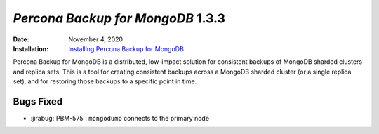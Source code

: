 .. _PBM-1.3.3:

================================================================================
*Percona Backup for MongoDB* 1.3.3
================================================================================

:Date: November 4, 2020
:Installation: `Installing Percona Backup for MongoDB <https://www.percona.com/doc/percona-backup-mongodb/installation.html>`_

Percona Backup for MongoDB is a distributed, low-impact solution for consistent backups of MongoDB
sharded clusters and replica sets. This is a tool for creating consistent backups
across a MongoDB sharded cluster (or a single replica set), and for restoring
those backups to a specific point in time. 

Bugs Fixed
================================================================================

* :jirabug:`PBM-575`: ``mongodump`` connects to the primary node



